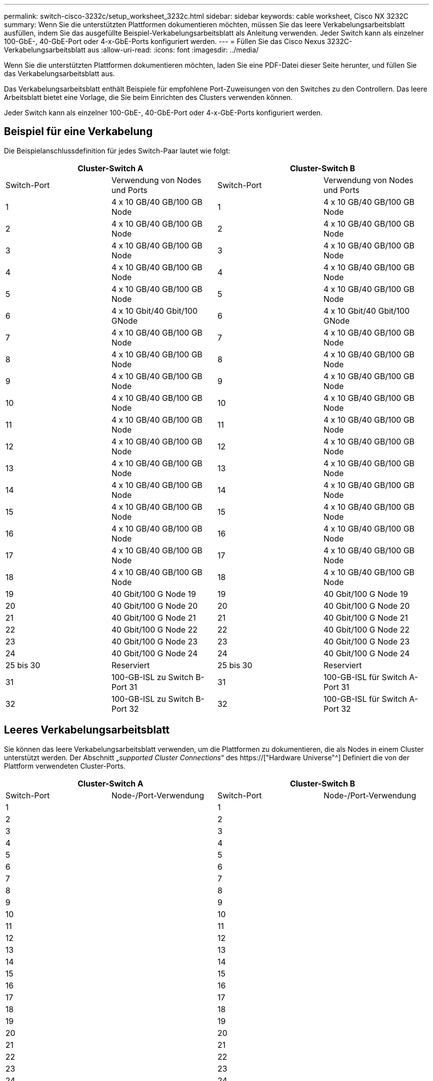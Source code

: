 ---
permalink: switch-cisco-3232c/setup_worksheet_3232c.html 
sidebar: sidebar 
keywords: cable worksheet, Cisco NX 3232C 
summary: Wenn Sie die unterstützten Plattformen dokumentieren möchten, müssen Sie das leere Verkabelungsarbeitsblatt ausfüllen, indem Sie das ausgefüllte Beispiel-Verkabelungsarbeitsblatt als Anleitung verwenden. Jeder Switch kann als einzelner 100-GbE-, 40-GbE-Port oder 4-x-GbE-Ports konfiguriert werden. 
---
= Füllen Sie das Cisco Nexus 3232C-Verkabelungsarbeitsblatt aus
:allow-uri-read: 
:icons: font
:imagesdir: ../media/


[role="lead"]
Wenn Sie die unterstützten Plattformen dokumentieren möchten, laden Sie eine PDF-Datei dieser Seite herunter, und füllen Sie das Verkabelungsarbeitsblatt aus.

Das Verkabelungsarbeitsblatt enthält Beispiele für empfohlene Port-Zuweisungen von den Switches zu den Controllern. Das leere Arbeitsblatt bietet eine Vorlage, die Sie beim Einrichten des Clusters verwenden können.

Jeder Switch kann als einzelner 100-GbE-, 40-GbE-Port oder 4-x-GbE-Ports konfiguriert werden.



== Beispiel für eine Verkabelung

Die Beispielanschlussdefinition für jedes Switch-Paar lautet wie folgt:

[cols="1, 1, 1, 1"]
|===
2+| Cluster-Switch A 2+| Cluster-Switch B 


| Switch-Port | Verwendung von Nodes und Ports | Switch-Port | Verwendung von Nodes und Ports 


 a| 
1
 a| 
4 x 10 GB/40 GB/100 GB Node
 a| 
1
 a| 
4 x 10 GB/40 GB/100 GB Node



 a| 
2
 a| 
4 x 10 GB/40 GB/100 GB Node
 a| 
2
 a| 
4 x 10 GB/40 GB/100 GB Node



 a| 
3
 a| 
4 x 10 GB/40 GB/100 GB Node
 a| 
3
 a| 
4 x 10 GB/40 GB/100 GB Node



 a| 
4
 a| 
4 x 10 GB/40 GB/100 GB Node
 a| 
4
 a| 
4 x 10 GB/40 GB/100 GB Node



 a| 
5
 a| 
4 x 10 GB/40 GB/100 GB Node
 a| 
5
 a| 
4 x 10 GB/40 GB/100 GB Node



 a| 
6
 a| 
4 x 10 Gbit/40 Gbit/100 GNode
 a| 
6
 a| 
4 x 10 Gbit/40 Gbit/100 GNode



 a| 
7
 a| 
4 x 10 GB/40 GB/100 GB Node
 a| 
7
 a| 
4 x 10 GB/40 GB/100 GB Node



 a| 
8
 a| 
4 x 10 GB/40 GB/100 GB Node
 a| 
8
 a| 
4 x 10 GB/40 GB/100 GB Node



 a| 
9
 a| 
4 x 10 GB/40 GB/100 GB Node
 a| 
9
 a| 
4 x 10 GB/40 GB/100 GB Node



 a| 
10
 a| 
4 x 10 GB/40 GB/100 GB Node
 a| 
10
 a| 
4 x 10 GB/40 GB/100 GB Node



 a| 
11
 a| 
4 x 10 GB/40 GB/100 GB Node
 a| 
11
 a| 
4 x 10 GB/40 GB/100 GB Node



 a| 
12
 a| 
4 x 10 GB/40 GB/100 GB Node
 a| 
12
 a| 
4 x 10 GB/40 GB/100 GB Node



 a| 
13
 a| 
4 x 10 GB/40 GB/100 GB Node
 a| 
13
 a| 
4 x 10 GB/40 GB/100 GB Node



 a| 
14
 a| 
4 x 10 GB/40 GB/100 GB Node
 a| 
14
 a| 
4 x 10 GB/40 GB/100 GB Node



 a| 
15
 a| 
4 x 10 GB/40 GB/100 GB Node
 a| 
15
 a| 
4 x 10 GB/40 GB/100 GB Node



 a| 
16
 a| 
4 x 10 GB/40 GB/100 GB Node
 a| 
16
 a| 
4 x 10 GB/40 GB/100 GB Node



 a| 
17
 a| 
4 x 10 GB/40 GB/100 GB Node
 a| 
17
 a| 
4 x 10 GB/40 GB/100 GB Node



 a| 
18
 a| 
4 x 10 GB/40 GB/100 GB Node
 a| 
18
 a| 
4 x 10 GB/40 GB/100 GB Node



 a| 
19
 a| 
40 Gbit/100 G Node 19
 a| 
19
 a| 
40 Gbit/100 G Node 19



 a| 
20
 a| 
40 Gbit/100 G Node 20
 a| 
20
 a| 
40 Gbit/100 G Node 20



 a| 
21
 a| 
40 Gbit/100 G Node 21
 a| 
21
 a| 
40 Gbit/100 G Node 21



 a| 
22
 a| 
40 Gbit/100 G Node 22
 a| 
22
 a| 
40 Gbit/100 G Node 22



 a| 
23
 a| 
40 Gbit/100 G Node 23
 a| 
23
 a| 
40 Gbit/100 G Node 23



 a| 
24
 a| 
40 Gbit/100 G Node 24
 a| 
24
 a| 
40 Gbit/100 G Node 24



 a| 
25 bis 30
 a| 
Reserviert
 a| 
25 bis 30
 a| 
Reserviert



 a| 
31
 a| 
100-GB-ISL zu Switch B-Port 31
 a| 
31
 a| 
100-GB-ISL für Switch A-Port 31



 a| 
32
 a| 
100-GB-ISL zu Switch B-Port 32
 a| 
32
 a| 
100-GB-ISL für Switch A-Port 32

|===


== Leeres Verkabelungsarbeitsblatt

Sie können das leere Verkabelungsarbeitsblatt verwenden, um die Plattformen zu dokumentieren, die als Nodes in einem Cluster unterstützt werden. Der Abschnitt „_supported Cluster Connections_“ des https://["Hardware Universe"^] Definiert die von der Plattform verwendeten Cluster-Ports.

[cols="1, 1, 1, 1"]
|===
2+| Cluster-Switch A 2+| Cluster-Switch B 


| Switch-Port | Node-/Port-Verwendung | Switch-Port | Node-/Port-Verwendung 


 a| 
1
 a| 
 a| 
1
 a| 



 a| 
2
 a| 
 a| 
2
 a| 



 a| 
3
 a| 
 a| 
3
 a| 



 a| 
4
 a| 
 a| 
4
 a| 



 a| 
5
 a| 
 a| 
5
 a| 



 a| 
6
 a| 
 a| 
6
 a| 



 a| 
7
 a| 
 a| 
7
 a| 



 a| 
8
 a| 
 a| 
8
 a| 



 a| 
9
 a| 
 a| 
9
 a| 



 a| 
10
 a| 
 a| 
10
 a| 



 a| 
11
 a| 
 a| 
11
 a| 



 a| 
12
 a| 
 a| 
12
 a| 



 a| 
13
 a| 
 a| 
13
 a| 



 a| 
14
 a| 
 a| 
14
 a| 



 a| 
15
 a| 
 a| 
15
 a| 



 a| 
16
 a| 
 a| 
16
 a| 



 a| 
17
 a| 
 a| 
17
 a| 



 a| 
18
 a| 
 a| 
18
 a| 



 a| 
19
 a| 
 a| 
19
 a| 



 a| 
20
 a| 
 a| 
20
 a| 



 a| 
21
 a| 
 a| 
21
 a| 



 a| 
22
 a| 
 a| 
22
 a| 



 a| 
23
 a| 
 a| 
23
 a| 



 a| 
24
 a| 
 a| 
24
 a| 



 a| 
25 bis 30
 a| 
Reserviert
 a| 
25 bis 30
 a| 
Reserviert



 a| 
31
 a| 
100-GB-ISL zu Switch B-Port 31
 a| 
31
 a| 
100-GB-ISL für Switch A-Port 31



 a| 
32
 a| 
100-GB-ISL zu Switch B-Port 32
 a| 
32
 a| 
100-GB-ISL für Switch A-Port 32

|===